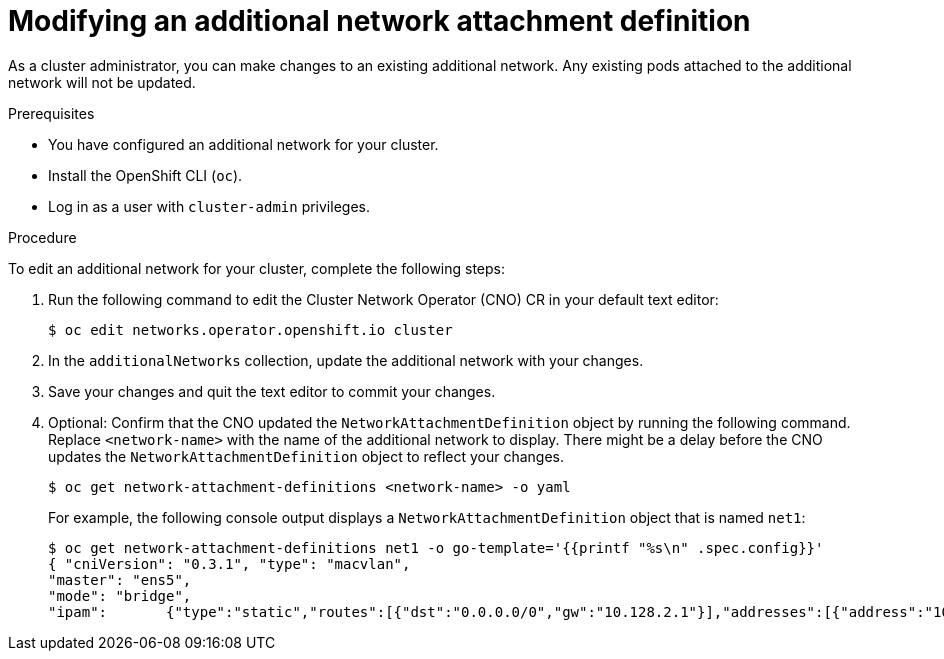 // Module included in the following assemblies:
//
// * networking/multiple_networks/edit-additional-network.adoc

:_content-type: PROCEDURE
[id="nw-multus-edit-network_{context}"]
= Modifying an additional network attachment definition

As a cluster administrator, you can make changes to an existing additional
network. Any existing pods attached to the additional network will not be updated.

.Prerequisites

* You have configured an additional network for your cluster.
* Install the OpenShift CLI (`oc`).
* Log in as a user with `cluster-admin` privileges.

.Procedure

To edit an additional network for your cluster, complete the following steps:

. Run the following command to edit the Cluster Network Operator (CNO) CR in
your default text editor:
+
[source,terminal]
----
$ oc edit networks.operator.openshift.io cluster
----

. In the `additionalNetworks` collection, update the additional network with
your changes.

. Save your changes and quit the text editor to commit your changes.

. Optional: Confirm that the CNO updated the `NetworkAttachmentDefinition` object by running the following command. Replace `<network-name>` with the name of the additional network to display. There might be a delay before the CNO updates the `NetworkAttachmentDefinition` object to reflect your changes.
+
[source,terminal]
----
$ oc get network-attachment-definitions <network-name> -o yaml
----
+
For example, the following console output displays a `NetworkAttachmentDefinition` object that is named `net1`:
+
[source,terminal]
----
$ oc get network-attachment-definitions net1 -o go-template='{{printf "%s\n" .spec.config}}'
{ "cniVersion": "0.3.1", "type": "macvlan",
"master": "ens5",
"mode": "bridge",
"ipam":       {"type":"static","routes":[{"dst":"0.0.0.0/0","gw":"10.128.2.1"}],"addresses":[{"address":"10.128.2.100/23","gateway":"10.128.2.1"}],"dns":{"nameservers":["172.30.0.10"],"domain":"us-west-2.compute.internal","search":["us-west-2.compute.internal"]}} }
----
